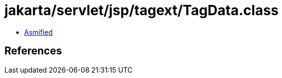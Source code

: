 = jakarta/servlet/jsp/tagext/TagData.class

 - link:TagData-asmified.java[Asmified]

== References

